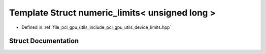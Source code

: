 .. _exhale_struct_structpcl_1_1device_1_1numeric__limits_3_01unsigned_01long_01_4:

Template Struct numeric_limits< unsigned long >
===============================================

- Defined in :ref:`file_pcl_gpu_utils_include_pcl_gpu_utils_device_limits.hpp`


Struct Documentation
--------------------


.. doxygenstruct:: pcl::device::numeric_limits< unsigned long >
   :members:
   :protected-members:
   :undoc-members: